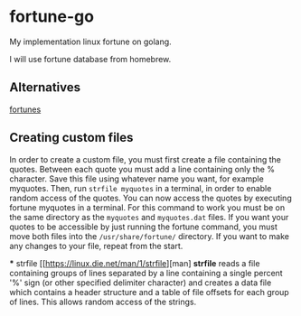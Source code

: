* fortune-go

My implementation linux fortune on golang.

I will use fortune database from homebrew.

** Alternatives

[[https://github.com/bmc/fortunes][fortunes]]

** Creating custom files

In order to create a custom file, you must first create a file containing the quotes.
Between each quote you must add a line containing only the % character. 
Save this file using whatever name you want, for example myquotes. 
Then, run ~strfile myquotes~ in a terminal, in order to enable random access of the quotes. 
You can now access the quotes by executing fortune myquotes in a terminal. 
For this command to work you must be on the same directory as the ~myquotes~ and ~myquotes.dat~ files. 
If you want your quotes to be accessible by just running the fortune command, you must move both files into the =/usr/share/fortune/= directory. 
If you want to make any changes to your file, repeat from the start. 

 *** strfile
 [[https://linux.die.net/man/1/strfile][man]
 *strfile* reads a file containing groups of lines separated by a line containing a single percent '%' sign (or other specified delimiter character) and creates a data file which contains a header structure and a table of file offsets for each group of lines. This allows random access of the strings. 